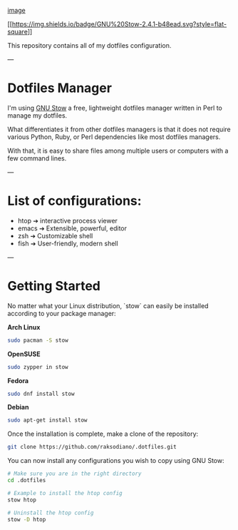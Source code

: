 #+BEGIN_CENTER
[[file:assets/dotfiles-logo.svg][image]]
#+END_CENTER

#+BEGIN_CENTER
[[https://www.gnu.org/software/stow/][[[https://img.shields.io/badge/GNU%20Stow-2.4.1-b48ead.svg?style=flat-square]]]]
#+END_CENTER

This repository contains all of my dotfiles configuration.

---

* Dotfiles Manager

I'm using [[https://www.gnu.org/software/stow/][GNU Stow]] a free, lightweight
dotfiles manager written in Perl to manage my dotfiles.

What differentiates it from other dotfiles managers is that it does
not require various Python, Ruby, or Perl dependencies like most dotfiles
managers.

With that, it is easy to share files among multiple users or computers with a
few command lines.

---

* List of configurations:

- htop ➔ interactive process viewer
- emacs ➔ Extensible, powerful, editor
- zsh ➔ Customizable shell
- fish ➔ User-friendly, modern shell

---

* Getting Started

No matter what your Linux distribution, `stow` can easily be installed according
to your package manager:

**Arch Linux**
  #+BEGIN_SRC bash
  sudo pacman -S stow
  #+END_SRC

**OpenSUSE**
  #+BEGIN_SRC bash
  sudo zypper in stow
  #+END_SRC

**Fedora**
  #+BEGIN_SRC bash
  sudo dnf install stow
  #+END_SRC

**Debian**
  #+BEGIN_SRC bash
  sudo apt-get install stow
  #+END_SRC

Once the installation is complete, make a clone of the repository:

  #+BEGIN_SRC bash
  git clone https://github.com/raksodiano/.dotfiles.git
  #+END_SRC

You can now install any configurations you wish to copy using GNU Stow:

  #+BEGIN_SRC bash
  # Make sure you are in the right directory
  cd .dotfiles

  # Example to install the htop config
  stow htop

  # Uninstall the htop config
  stow -D htop
  #+END_SRC
